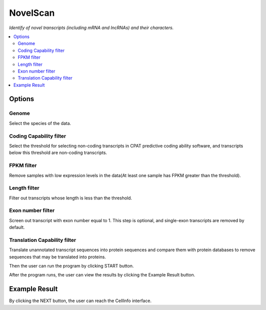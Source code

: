 NovelScan
============
`Identify of novel transcripts (including mRNA and lncRNAs) and their characters.`


.. image:: /images/NovelScan.png


.. contents:: 
    :local:

Options
-----------

Genome
******************

Select the species of the data.

Coding Capability filter
**************************

Select the threshold for selecting non-coding transcripts in CPAT predictive coding ability software, and transcripts below this threshold are non-coding transcripts.

FPKM filter
******************

Remove samples with low expression levels in the data(At least one sample has FPKM greater than the threshold).

Length filter
******************

Filter out transcripts whose length is less than the threshold.

Exon number filter
*******************

Screen out transcript with exon number equal to 1. This step is optional, and single-exon transcripts are removed by default.

Translation Capability filter
******************************

Translate unannotated transcript sequences into protein sequences and compare them with protein databases to remove sequences that may be translated into proteins.



Then the user can run the program by clicking START button.

After the program runs, the user can view the results by clicking the Example Result button.

Example Result
---------------

.. image:: /images/NovelScan_result.png

By clicking the NEXT button, the user can reach the CellInfo interface.
